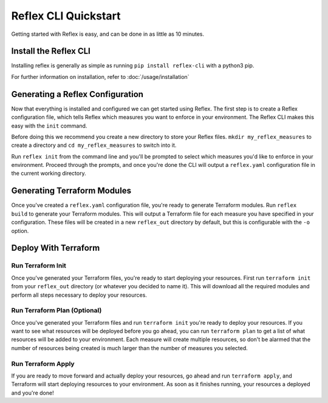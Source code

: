 Reflex CLI Quickstart
==================================

Getting started with Reflex is easy, and can be done in as little as 10 minutes.


Install the Reflex CLI
----------------------------------
Installing reflex is generally as simple as running ``pip install reflex-cli`` with a python3 pip.

For further information on installation, refer to :doc:`/usage/installation`


Generating a Reflex Configuration
----------------------------------
Now that everything is installed and configured we can get started using Reflex. The first step is to create a Reflex configuration file, which tells Reflex which measures you want to enforce in your environment. The Reflex CLI makes this easy with the ``init`` command.

Before doing this we recommend you create a new directory to store your Reflex files. ``mkdir my_reflex_measures`` to create a directory and ``cd my_reflex_measures`` to switch into it.

Run ``reflex init`` from the command line and you'll be prompted to select which measures you'd like to enforce in your environment. Proceed through the prompts, and once you're done the CLI will output a ``reflex.yaml`` configuration file in the current working directory.


Generating Terraform Modules
----------------------------------
Once you've created a ``reflex.yaml`` configuration file, you're ready to generate Terraform modules. Run ``reflex build`` to generate your Terraform modules. This will output a Terraform file for each measure you have specified in your configuration. These files will be created in a new ``reflex_out`` directory by default, but this is configurable with the ``-o`` option.

Deploy With Terraform
------------------------

Run Terraform Init
^^^^^^^^^^^^^^^^^^^^^
Once you've generated your Terraform files, you're ready to start deploying your resources. First run ``terraform init`` from your ``reflex_out`` directory (or whatever you decided to name it). This will download all the required modules and perform all steps necessary to deploy your resources.

Run Terraform Plan (Optional)
^^^^^^^^^^^^^^^^^^^^^^^^^^^^^^^^^^
Once you've generated your Terraform files and run ``terraform init`` you're ready to deploy your resources. If you want to see what resources will be deployed before you go ahead, you can run ``terraform plan`` to get a list of what resources will be added to your environment. Each measure will create multiple resources, so don't be alarmed that the number of resources being created is much larger than the number of measures you selected.

Run Terraform Apply
^^^^^^^^^^^^^^^^^^^^^^^^
If you are ready to move forward and actually deploy your resources, go ahead and run ``terraform apply``, and Terraform will start deploying resources to your environment. As soon as it finishes running, your resources a deployed and you're done!
